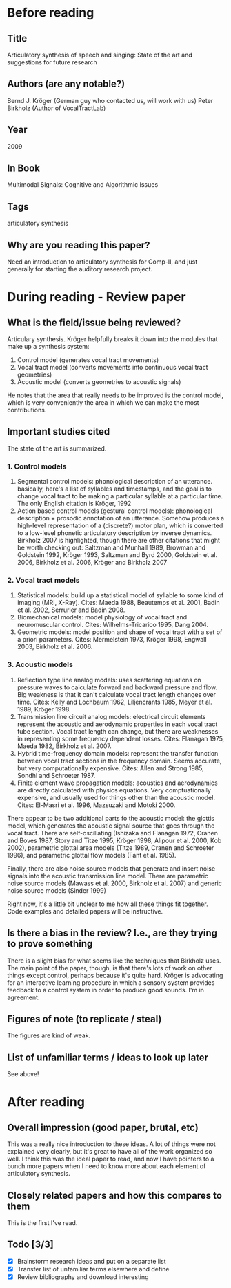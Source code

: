 * Before reading
** Title
Articulatory synthesis of speech and singing:
State of the art and suggestions for future research
** Authors (are any notable?)
Bernd J. Kröger (German guy who contacted us, will work with us)
Peter Birkholz (Author of VocalTractLab)
** Year
2009
** In Book
Multimodal Signals: Cognitive and Algorithmic Issues
** Tags
articulatory synthesis
** Why are you reading this paper?
Need an introduction to articulatory synthesis
for Comp-II, and just generally for starting
the auditory research project.
* During reading - Review paper
** What is the field/issue being reviewed?
Articulary synthesis.
Kröger helpfully breaks it down into the modules
that make up a synthesis system:
1. Control model (generates vocal tract movements)
2. Vocal tract model
   (converts movements into continuous vocal tract geometries)
3. Acoustic model (converts geometries to acoustic signals)
He notes that the area that really needs to be improved
is the control model,
which is very conveniently the area in which
we can make the most contributions.
** Important studies cited
The state of the art is summarized.
*** 1. Control models
1. Segmental control models: phonological description of an utterance.
   basically, here's a list of syllables and timestamps, and the goal
   is to change vocal tract to be making a particular syllable at a
   particular time. The only English citation is Kröger, 1992
2. Action based control models (gestural control models): phonological
   description + prosodic annotation of an utterance. Somehow produces
   a high-level representation of a (discrete?) motor plan, which is
   converted to a low-level phonetic articulatory description by
   inverse dynamics. Birkholz 2007 is highlighted, though there are
   other citations that might be worth checking out: Saltzman and
   Munhall 1989, Browman and Goldstein 1992, Kröger 1993, Saltzman and
   Byrd 2000, Goldstein et al. 2006, Birkholz et al. 2006, Kröger and
   Birkholz 2007
*** 2. Vocal tract models
1. Statistical models: build up a statistical model of syllable to
   some kind of imaging (MRI, X-Ray). Cites: Maeda 1988, Beautemps et
   al. 2001, Badin et al. 2002, Serrurier and Badin 2008.
2. Biomechanical models: model physiology of vocal tract and
   neuromuscular control. Cites: Wilhelms-Tricarico 1995, Dang 2004.
3. Geometric models: model position and shape of vocal tract with a
   set of a priori parameters. Cites: Mermelstein 1973, Kröger 1998,
   Engwall 2003, Birkholz et al. 2006.
*** 3. Acoustic models
1. Reflection type line analog models: uses scattering equations on
   pressure waves to calculate forward and backward pressure and flow.
   Big weakness is that it can't calculate vocal tract length changes
   over time. Cites: Kelly and Lochbaum 1962, Liljencrants 1985, Meyer
   et al. 1989, Kröger 1998.
2. Transmission line circuit analog models: electrical circuit elements
   represent the acoustic and aerodynamic properties in each vocal
   tract tube section. Vocal tract length can change, but there are
   weaknesses in representing some frequency dependent losses.
   Cites:  Flanagan 1975, Maeda 1982, Birkholz et al. 2007.
3. Hybrid time-frequency domain models: represent the transfer function
   between vocal tract sections in the frequency domain. Seems accurate,
   but very computationally expensive. Cites: Allen and Strong 1985,
   Sondhi and Schroeter 1987.
4. Finite element wave propagation models: acoustics and aerodynamics
   are directly calculated with physics equations. Very comptuationally
   expensive, and usually used for things other than the acoustic model.
   Cites: El-Masri et al. 1996, Mazsuzaki and Motoki 2000.

There appear to be two additional parts fo the acoustic model:
the glottis model, which generates the acoustic signal source
that goes through the vocal tract. There are self-oscillating
(Ishizaka and Flanagan 1972, Cranen and Boves 1987, Story and Titze 1995,
Kröger 1998, Alipour et al. 2000, Kob 2002),
parametric glottal area models (Titze 1989, Cranen and Schroeter 1996),
and parametric glottal flow models (Fant et al. 1985).

Finally, there are also noise source models that generate
and insert noise signals into the acoustic transmission line model.
There are parametric noise source models
(Mawass et al. 2000, Birkholz et al. 2007)
and generic noise source models (Sinder 1999)

Right now, it's a little bit unclear to me
how all these things fit together.
Code examples and detailed papers will be instructive.
** Is there a bias in the review? I.e., are they trying to prove something
There is a slight bias for what seems like
the techniques that Birkholz uses.
The main point of the paper, though,
is that there's lots of work on other things
except control, perhaps because it's quite hard.
Kröger is advocating for an interactive
learning procedure in which a sensory system
provides feedback to a control system
in order to produce good sounds.
I'm in agreement.
** Figures of note (to replicate / steal)
The figures are kind of weak.
** List of unfamiliar terms / ideas to look up later
See above!
* After reading
** Overall impression (good paper, brutal, etc)
This was a really nice introduction to these ideas.
A lot of things were not explained very clearly,
but it's great to have all of the work
organized so well.
I think this was the ideal paper to read,
and now I have pointers to a bunch more papers
when I need to know more about each
element of articulatory synthesis.
** Closely related papers and how this compares to them
This is the first I've read.
** Todo [3/3]
- [X] Brainstorm research ideas and put on a separate list
- [X] Transfer list of unfamiliar terms elsewhere and define
- [X] Review bibliography and download interesting
